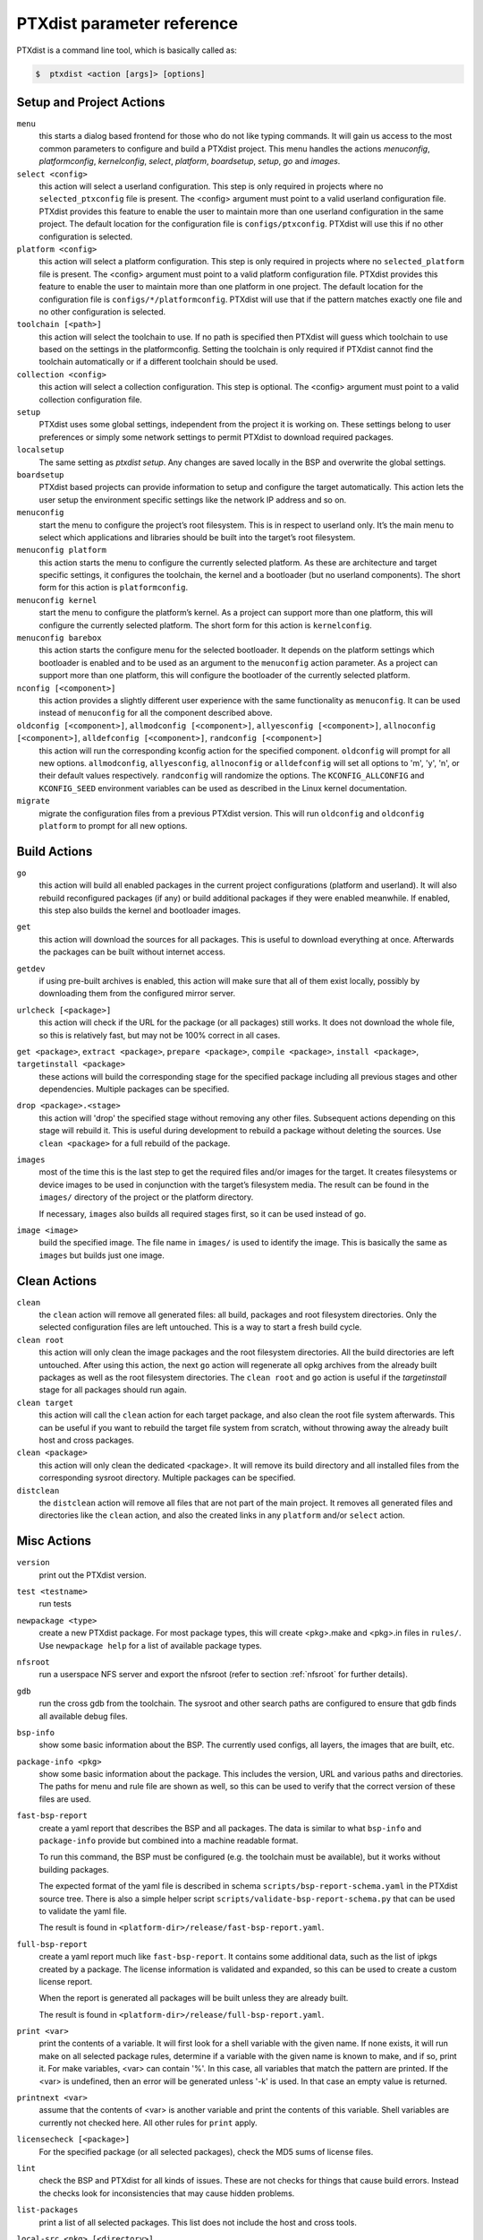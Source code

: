.. _ptxdist_parameter_reference:

PTXdist parameter reference
---------------------------

PTXdist is a command line tool, which is basically called as:

.. code-block:: bash

    $  ptxdist <action [args]> [options]

Setup and Project Actions
~~~~~~~~~~~~~~~~~~~~~~~~~

``menu``
  this starts a dialog based frontend for those who do not like typing
  commands. It will gain us access to the most common parameters to
  configure and build a PTXdist project. This menu handles the
  actions *menuconfig*, *platformconfig*, *kernelconfig*, *select*,
  *platform*, *boardsetup*, *setup*, *go* and *images*.

``select <config>``
  this action will select a userland
  configuration. This step is only required in projects where no
  ``selected_ptxconfig`` file is present. The <config> argument must point
  to a valid userland configuration file. PTXdist provides this feature
  to enable the user to maintain more than one userland configuration in
  the same project. The default location for the configuration file is
  ``configs/ptxconfig``. PTXdist will use this if no other configuration is
  selected.

``platform <config>``
  this action will select a platform
  configuration. This step is only required in projects where no
  ``selected_platform`` file is present. The <config> argument must point
  to a valid platform configuration file. PTXdist provides this feature to
  enable the user to maintain more than one platform in one project.
  The default location for the configuration file is
  ``configs/*/platformconfig``. PTXdist will use that if the pattern matches
  exactly one file and no other configuration is selected.

``toolchain [<path>]``
  this action will select the toolchain to use. If no path is specified
  then PTXdist will guess which toolchain to use based on the settings in
  the platformconfig. Setting the toolchain is only required if PTXdist
  cannot find the toolchain automatically or if a different toolchain
  should be used.

``collection <config>``
  this action will select a collection configuration. This step is
  optional. The <config> argument must point to a valid collection
  configuration file.

``setup``
  PTXdist uses some global settings, independent from the
  project it is working on. These settings belong to user preferences or
  simply some network settings to permit PTXdist to download required
  packages.

``localsetup``
  The same setting as `ptxdist setup`. Any changes are saved locally in the
  BSP and overwrite the global settings.

``boardsetup``
  PTXdist based projects can provide information to
  setup and configure the target automatically. This action lets the user
  setup the environment specific settings like the network IP address and
  so on.

``menuconfig``
  start the menu to configure the project’s root
  filesystem. This is in respect to userland only. It’s the main menu to
  select which applications and libraries should be built into the target’s
  root filesystem.

``menuconfig platform``
  this action starts the menu to configure the currently selected
  platform. As these are architecture and target specific
  settings, it configures the toolchain, the kernel and a bootloader (but
  no userland components).
  The short form for this action is ``platformconfig``.

``menuconfig kernel``
  start the menu to configure the platform’s
  kernel. As a project can support more than one platform, this will
  configure the currently selected platform. The short form for this
  action is ``kernelconfig``.

``menuconfig barebox``
  this action starts the configure menu for
  the selected bootloader. It depends on the platform settings which
  bootloader is enabled and to be used as an argument to the
  ``menuconfig`` action parameter. As a project can support more than
  one platform, this will configure the bootloader of the currently
  selected platform.

``nconfig [<component>]``
  this action provides a slightly different user experience with the same
  functionality as ``menuconfig``. It can be used instead of ``menuconfig``
  for all the component described above.

``oldconfig [<component>]``, ``allmodconfig [<component>]``, ``allyesconfig [<component>]``, ``allnoconfig [<component>]``, ``alldefconfig [<component>]``, ``randconfig [<component>]``
  this action will run the corresponding kconfig action for the specified
  component. ``oldconfig`` will prompt for all new options.
  ``allmodconfig``, ``allyesconfig``, ``allnoconfig`` or ``alldefconfig``
  will set all options to 'm', 'y', 'n', or their default values respectively.
  ``randconfig`` will randomize the options.
  The ``KCONFIG_ALLCONFIG`` and ``KCONFIG_SEED`` environment
  variables can be used as described in the Linux kernel documentation.

``migrate``
  migrate the configuration files from a previous PTXdist version. This
  will run ``oldconfig`` and ``oldconfig platform`` to prompt for all new
  options.

Build Actions
~~~~~~~~~~~~~

``go``
  this action will build all enabled packages in the current
  project configurations (platform and userland). It will also rebuild
  reconfigured packages (if any) or build additional packages if they were
  enabled meanwhile. If enabled, this step also builds the kernel and
  bootloader images.

``get``
  this action will download the sources for all packages. This is useful to
  download everything at once. Afterwards the packages can be built without
  internet access.

``getdev``
  if using pre-built archives is enabled, this action will make sure that all
  of them exist locally, possibly by downloading them from the configured
  mirror server.

``urlcheck [<package>]``
  this action will check if the URL for the package (or all packages) still
  works. It does not download the whole file, so this is relatively fast,
  but may not be 100% correct in all cases.

``get <package>``, ``extract <package>``, ``prepare <package>``, ``compile <package>``, ``install <package>``, ``targetinstall <package>``
  these actions will build the corresponding stage for the specified package
  including all previous stages and other dependencies. Multiple packages
  can be specified.

``drop <package>.<stage>``
  this action will 'drop' the specified stage without removing any other
  files. Subsequent actions depending on this stage will rebuild it.
  This is useful during
  development to rebuild a package without deleting the sources. Use
  ``clean <package>`` for a full rebuild of the package.

``images``
  most of the time this is the last step to get the
  required files and/or images for the target. It creates filesystems or
  device images to be used in conjunction with the target’s filesystem
  media. The result can be found in the ``images/`` directory of the
  project or the platform directory.

  If necessary, ``images`` also builds all required stages first, so it can be
  used instead of ``go``.

``image <image>``
  build the specified image. The file name in ``images/`` is used to
  identify the image. This is basically the same as ``images`` but builds
  just one image.

Clean Actions
~~~~~~~~~~~~~

``clean``
  the ``clean`` action will remove all generated files:
  all build, packages and root filesystem
  directories. Only the selected configuration files are left untouched.
  This is a way to start a fresh build cycle.

``clean root``
  this action will only clean the image packages and the root filesystem
  directories. All the build directories are left untouched.
  After using this action, the next ``go`` action  will regenerate all opkg
  archives from the already built packages as well as the root filesystem
  directories.
  The ``clean root`` and ``go`` action is useful if the
  *targetinstall* stage for all packages should run again.

``clean target``
  this action will call the ``clean`` action for each target package,
  and also clean the root file system afterwards.
  This can be useful if you want to rebuild the target file system from
  scratch, without throwing away the already built host and cross packages.

``clean <package>``
  this action will only clean the dedicated
  <package>. It will remove its build directory and all installed files
  from the corresponding sysroot directory. Multiple packages can be
  specified.

``distclean``
  the ``distclean`` action will remove all files that
  are not part of the main project. It removes all generated files and
  directories like the ``clean`` action, and also the created links in any
  ``platform`` and/or ``select`` action.

Misc Actions
~~~~~~~~~~~~

``version``
  print out the PTXdist version.

``test <testname>``
  run tests

``newpackage <type>``
  create a new PTXdist package. For most package types, this will create
  <pkg>.make and <pkg>.in files in ``rules/``. Use ``newpackage help`` for a
  list of available package types.

``nfsroot``
  run a userspace NFS server and export the nfsroot (refer to section
  :ref:`nfsroot` for further details).

``gdb``
  run the cross gdb from the toolchain. The sysroot and other search paths
  are configured to ensure that gdb finds all available debug files.

``bsp-info``
  show some basic information about the BSP. The currently used configs,
  all layers, the images that are built, etc.

``package-info <pkg>``
  show some basic information about the package. This includes the version,
  URL and various paths and directories. The paths for menu and rule file
  are shown as well, so this can be used to verify that the correct version
  of these files are used.

``fast-bsp-report``
  create a yaml report that describes the BSP and all packages. The data is
  similar to what ``bsp-info`` and ``package-info`` provide but combined
  into a machine readable format.

  To run this command, the BSP must be configured (e.g. the toolchain must
  be available), but it works without building packages.

  The expected format of the yaml file is described in schema
  ``scripts/bsp-report-schema.yaml`` in the PTXdist source tree. There is
  also a simple helper script ``scripts/validate-bsp-report-schema.py``
  that can be used to validate the yaml file.

  The result is found in ``<platform-dir>/release/fast-bsp-report.yaml``.

``full-bsp-report``
  create a yaml report much like ``fast-bsp-report``. It contains some
  additional data, such as the list of ipkgs created by a package. The
  license information is validated and expanded, so this can be used to
  create a custom license report.

  When the report is generated all packages will be built unless they are
  already built.

  The result is found in ``<platform-dir>/release/full-bsp-report.yaml``.

.. _command_print:

``print <var>``
  print the contents of a variable. It will first look for a shell variable
  with the given name. If none exists, it will run make on all selected package
  rules, determine if a variable with the given name is known to make, and if
  so, print it.
  For make variables, <var> can contain '%'. In this case, all variables
  that match the pattern are printed.
  If the <var> is undefined, then an error will be generated unless '-k' is
  used. In that case an empty value is returned.

``printnext <var>``
  assume that the contents of <var> is another variable and print the
  contents of this variable. Shell variables are currently not checked here.
  All other rules for ``print`` apply.

``licensecheck [<package>]``
  For the specified package (or all selected packages), check the MD5 sums
  of license files.

``lint``
  check the BSP and PTXdist for all kinds of issues. These are not checks
  for things that cause build errors. Instead the checks look for
  inconsistencies that may cause hidden problems.

``list-packages``
  print a list of all selected packages. This list does not include the
  host and cross tools.

``local-src <pkg> [<directory>]``
  overwrite a package source with a locally provided directory containing
  the source code. Not specifying the directory will undo the change.
  Relative paths are converted to absolute paths relative to the workspace.

``bash``
  enter a PTXdist environment bash shell.

``bash <cmd> [args...]``
  execute ``<cmd>`` in PTXdist environment.

``make <target>``
  build specified make target in PTXdist.

``export-src <target-dir>``
  export all source archives needed for this project to ``<target-dir>``.

  For backwards compatibility, the old syntax ``export_src`` is still accepted.

``docs-html``
  build HTML documentation for a BSP. The output is written to
  Documentation/html/index.html

Overwrite defaults
~~~~~~~~~~~~~~~~~~

These options can be used to overwrite default settings. They can be useful
when working with multiple configurations or platforms in a single project.

``--ptxconfig=<config>``
  use the specified ptxconfig file instead of the selected default
  configuration file.

``--platformconfig=<config>``
  use specified platformconfig file instead of the selected default
  configuration file.

``--collectionconfig=<config>``
  use specified collectionconfig file instead of the selected configuration
  file.

``--toolchain=<toolchain>``
  use specified toolchain instead of the selected or default toolchain.

``--force-download``
  allow downloading, even if disabled by ``setup``

Options
~~~~~~~

``--force``, ``-f``
  use this option to overwrite various sanity checks. Only use this option
  if you really know what you are doing!

``--debug``, ``-d``
  print out additional info (like make decisions)

``--quiet``, ``-q``
  suppress output, show only stderr

``--verbose``, ``-v``
  be more verbose, print command before execution

``--output-sync``, ``--no-output-sync``
  enable or disable output synchronization. By default output
  synchronization is only enabled for quiet builds. Output synchronization
  is implemented by the ``make`` ``--output-sync`` option. For building
  packages in parallel, ``--output-sync=recurse`` is used. For individual
  ``make`` commands in the build stages ``--output-sync=target`` is used.
  This means that the output for each individual make target and each
  build stage is grouped together.

  Note: If output synchronization is enabled, then the output for each build
  stage is collected by make and won't be visible until the build stage is
  completed. As a result, there will be long periods of time with no
  visible progress.

``--progress``
  show some progress information in the form of completed/total build
  stages. This is only shown if ``--quiet`` is enabled as well. Note that this
  adds some extra overhead at the beginning, so it will take some time
  until the first build stage starts.

``--j-intern=<n>``, ``-ji<n>``
  set number of parallel jobs within packages. PTXdist will use this
  number for example when calling ``make`` during the compile stage.
  The default is 2x the number of CPUs.

``--j-extern=<n>``, ``-je<n>``
  set number of packages to be built in parallel. The default is 1.
  Use ``-j`` instead of this. It has the same goal and performs better.

``-j[<n>]``
  set the global number of parallel jobs. This is basically a more
  intelligent combination of ``-je`` and ``-ji``. A single package rarely
  uses all the available CPUs. Usually only the compile stage can use more than
  one CPU and even then there are often idle CPUs. With the global job
  pool, tasks from multiple packages can be executed in parallel without
  overloading the system.

  Note: Because of the parallel execution, the output is chaotic and not
  very useful. Use this in combination with ``-q`` and only to speed up
  building for projects that are known to build without errors.

``--load-average=<n>``, ``-l<n>``
  try to limit load to <n>. This is used for the equivalent ``make``
  option.

``--nice=<n>``, ``-n<n>``
  run with reduced scheduling priority (i.e. nice). The default is 10.

``--dirty``
  avoid rebuilding packages. By default, if a package is rebuilt, then all
  packages that depend on it are also rebuilt. This happens because
  PTXdist cannot know if rebuilding is functionally necessary for the depending
  packages. By specifying ``--dirty``, depending packages will not be rebuilt
  if their dependencies were rebuilt. Also, changes to config options,
  rule and menu file or changed patches will not trigger a rebuild either.

  To trigger a rebuild, the relevant stage of a package must be dropped.

``--keep-going``, ``-k``
  keep going. Continue to build as much as possible after an error.

``--git``
  use git to apply patches

.. _ptxdist_parameter_autoversion:

``--auto-version``
  automatically switch to the correct PTXdist version. This will look for
  the correct PTXdist version in the ptxconfig file and execute it if it
  does not match the current version.

``--virtualenv=<dir>``
  include a Python Virtual Environment. The given path must contain a
  ``bin/activate`` shell script.

